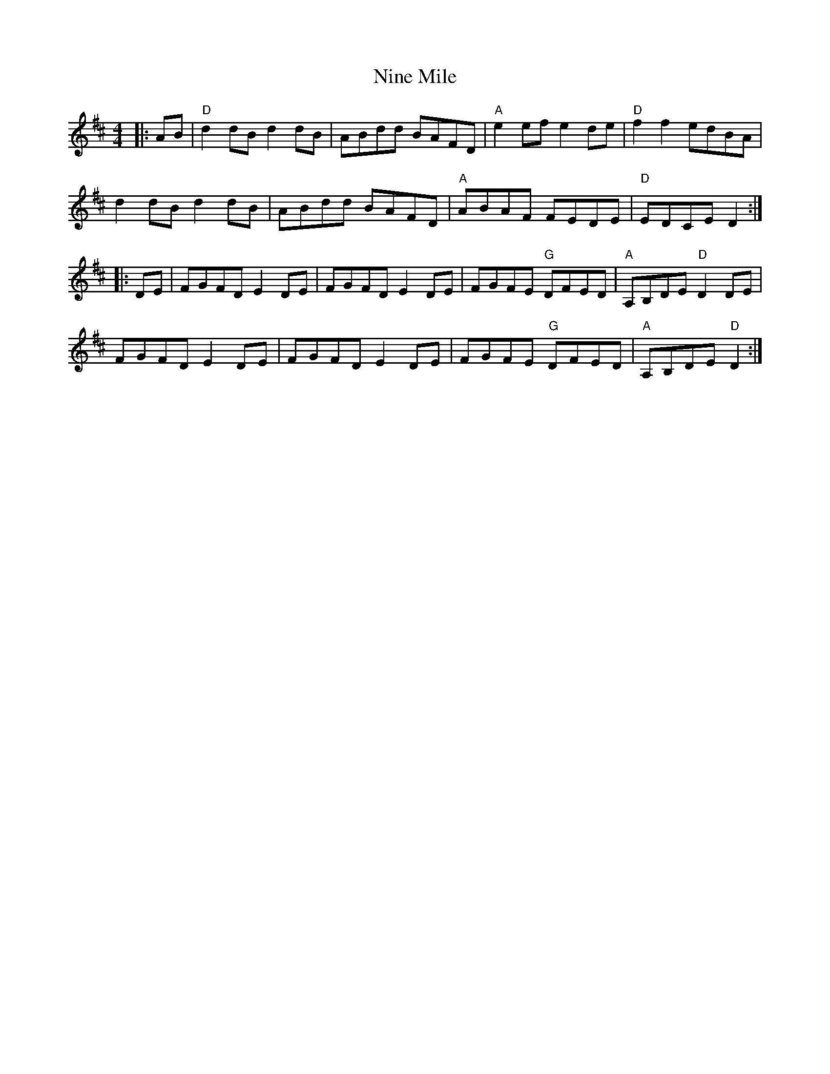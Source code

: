 X: 29505
T: Nine Mile
R: reel
M: 4/4
K: Dmajor
|:AB|"D" d2 dB d2 dB|ABdd BAFD|"A" e2 ef e2 de|"D" f2 f2 edBA|
d2 dB d2 dB|ABdd BAFD|"A" ABAF FEDE|"D" EDCE D2:|
|:DE|FGFD E2 DE|FGFD E2 DE|FGFE "G" DFED|"A" A,B,DE "D" D2 DE|
FGFD E2 DE|FGFD E2 DE|FGFE "G" DFED|"A" A,B,DE "D" D2:|

